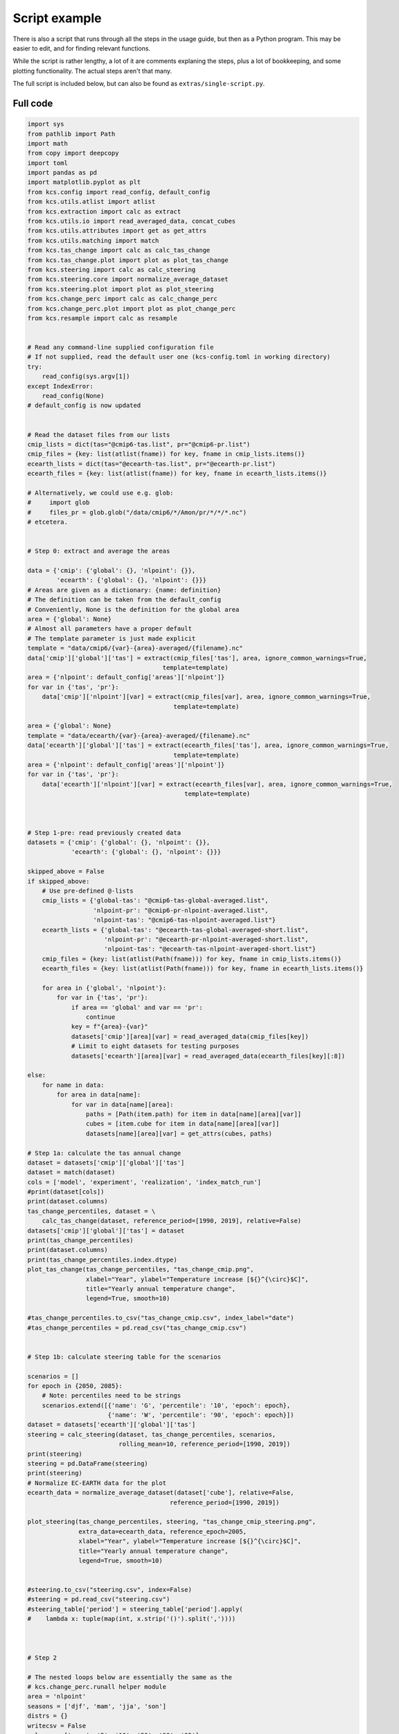 .. _example-script:

Script example
==============

There is also a script that runs through all the steps in the usage
guide, but then as a Python program. This may be easier to edit, and
for finding relevant functions.

While the script is rather lengthy, a lot of it are comments explaning
the steps, plus a lot of bookkeeping, and some plotting
functionality. The actual steps aren't that many.

The full script is included below, but can also be found as
``extras/single-script.py``.


Full code
---------

.. code-block:: python

    import sys
    from pathlib import Path
    import math
    from copy import deepcopy
    import toml
    import pandas as pd
    import matplotlib.pyplot as plt
    from kcs.config import read_config, default_config
    from kcs.utils.atlist import atlist
    from kcs.extraction import calc as extract
    from kcs.utils.io import read_averaged_data, concat_cubes
    from kcs.utils.attributes import get as get_attrs
    from kcs.utils.matching import match
    from kcs.tas_change import calc as calc_tas_change
    from kcs.tas_change.plot import plot as plot_tas_change
    from kcs.steering import calc as calc_steering
    from kcs.steering.core import normalize_average_dataset
    from kcs.steering.plot import plot as plot_steering
    from kcs.change_perc import calc as calc_change_perc
    from kcs.change_perc.plot import plot as plot_change_perc
    from kcs.resample import calc as resample


    # Read any command-line supplied configuration file
    # If not supplied, read the default user one (kcs-config.toml in working directory)
    try:
        read_config(sys.argv[1])
    except IndexError:
        read_config(None)
    # default_config is now updated


    # Read the dataset files from our lists
    cmip_lists = dict(tas="@cmip6-tas.list", pr="@cmip6-pr.list")
    cmip_files = {key: list(atlist(fname)) for key, fname in cmip_lists.items()}
    ecearth_lists = dict(tas="@ecearth-tas.list", pr="@ecearth-pr.list")
    ecearth_files = {key: list(atlist(fname)) for key, fname in ecearth_lists.items()}

    # Alternatively, we could use e.g. glob:
    #     import glob
    #     files_pr = glob.glob("/data/cmip6/*/Amon/pr/*/*/*.nc")
    # etcetera.


    # Step 0: extract and average the areas

    data = {'cmip': {'global': {}, 'nlpoint': {}},
            'ecearth': {'global': {}, 'nlpoint': {}}}
    # Areas are given as a dictionary: {name: definition}
    # The definition can be taken from the default_config
    # Conveniently, None is the definition for the global area
    area = {'global': None}
    # Almost all parameters have a proper default
    # The template parameter is just made explicit
    template = "data/cmip6/{var}-{area}-averaged/{filename}.nc"
    data['cmip']['global']['tas'] = extract(cmip_files['tas'], area, ignore_common_warnings=True,
                                         template=template)
    area = {'nlpoint': default_config['areas']['nlpoint']}
    for var in {'tas', 'pr'}:
        data['cmip']['nlpoint'][var] = extract(cmip_files[var], area, ignore_common_warnings=True,
                                            template=template)

    area = {'global': None}
    template = "data/ecearth/{var}-{area}-averaged/{filename}.nc"
    data['ecearth']['global']['tas'] = extract(ecearth_files['tas'], area, ignore_common_warnings=True,
                                            template=template)
    area = {'nlpoint': default_config['areas']['nlpoint']}
    for var in {'tas', 'pr'}:
        data['ecearth']['nlpoint'][var] = extract(ecearth_files[var], area, ignore_common_warnings=True,
                                               template=template)



    # Step 1-pre: read previously created data
    datasets = {'cmip': {'global': {}, 'nlpoint': {}},
                'ecearth': {'global': {}, 'nlpoint': {}}}

    skipped_above = False
    if skipped_above:
        # Use pre-defined @-lists
        cmip_lists = {'global-tas': "@cmip6-tas-global-averaged.list",
                      'nlpoint-pr': "@cmip6-pr-nlpoint-averaged.list",
                      'nlpoint-tas': "@cmip6-tas-nlpoint-averaged.list"}
        ecearth_lists = {'global-tas': "@ecearth-tas-global-averaged-short.list",
                         'nlpoint-pr': "@ecearth-pr-nlpoint-averaged-short.list",
                         'nlpoint-tas': "@ecearth-tas-nlpoint-averaged-short.list"}
        cmip_files = {key: list(atlist(Path(fname))) for key, fname in cmip_lists.items()}
        ecearth_files = {key: list(atlist(Path(fname))) for key, fname in ecearth_lists.items()}

        for area in {'global', 'nlpoint'}:
            for var in {'tas', 'pr'}:
                if area == 'global' and var == 'pr':
                    continue
                key = f"{area}-{var}"
                datasets['cmip'][area][var] = read_averaged_data(cmip_files[key])
                # Limit to eight datasets for testing purposes
                datasets['ecearth'][area][var] = read_averaged_data(ecearth_files[key][:8])

    else:
        for name in data:
            for area in data[name]:
                for var in data[name][area]:
                    paths = [Path(item.path) for item in data[name][area][var]]
                    cubes = [item.cube for item in data[name][area][var]]
                    datasets[name][area][var] = get_attrs(cubes, paths)

    # Step 1a: calculate the tas annual change
    dataset = datasets['cmip']['global']['tas']
    dataset = match(dataset)
    cols = ['model', 'experiment', 'realization', 'index_match_run']
    #print(dataset[cols])
    print(dataset.columns)
    tas_change_percentiles, dataset = \
        calc_tas_change(dataset, reference_period=[1990, 2019], relative=False)
    datasets['cmip']['global']['tas'] = dataset
    print(tas_change_percentiles)
    print(dataset.columns)
    print(tas_change_percentiles.index.dtype)
    plot_tas_change(tas_change_percentiles, "tas_change_cmip.png",
                    xlabel="Year", ylabel="Temperature increase [${}^{\circ}$C]",
                    title="Yearly annual temperature change",
                    legend=True, smooth=10)

    #tas_change_percentiles.to_csv("tas_change_cmip.csv", index_label="date")
    #tas_change_percentiles = pd.read_csv("tas_change_cmip.csv")


    # Step 1b: calculate steering table for the scenarios

    scenarios = []
    for epoch in {2050, 2085}:
        # Note: percentiles need to be strings
        scenarios.extend([{'name': 'G', 'percentile': '10', 'epoch': epoch},
                          {'name': 'W', 'percentile': '90', 'epoch': epoch}])
    dataset = datasets['ecearth']['global']['tas']
    steering = calc_steering(dataset, tas_change_percentiles, scenarios,
                             rolling_mean=10, reference_period=[1990, 2019])
    print(steering)
    steering = pd.DataFrame(steering)
    print(steering)
    # Normalize EC-EARTH data for the plot
    ecearth_data = normalize_average_dataset(dataset['cube'], relative=False,
                                           reference_period=[1990, 2019])

    plot_steering(tas_change_percentiles, steering, "tas_change_cmip_steering.png",
                  extra_data=ecearth_data, reference_epoch=2005,
                  xlabel="Year", ylabel="Temperature increase [${}^{\circ}$C]",
                  title="Yearly annual temperature change",
                  legend=True, smooth=10)


    #steering.to_csv("steering.csv", index=False)
    #steering = pd.read_csv("steering.csv")
    #steering_table['period'] = steering_table['period'].apply(
    #    lambda x: tuple(map(int, x.strip('()').split(','))))



    # Step 2

    # The nested loops below are essentially the same as the
    # kcs.change_perc.runall helper module
    area = 'nlpoint'
    seasons = ['djf', 'mam', 'jja', 'son']
    distrs = {}
    writecsv = False
    columns = ['mean', '5', '10', '50', '90', '95']
    xlabels = ['ave', 'P05', 'P10', 'P50', 'P90', 'P95']

    for var in ['tas', 'pr']:
        relative = var == 'pr'
        if var == 'pr':
            text = 'prec'
            ylabel = "Change (%)"
        elif var == 'tas':
            text = 't2m'
            ylabel = r"Change (${}^{\circ}$C)"

        distrs[var] = {}
        dataset = datasets['cmip'][area][var]
        dataset = match(dataset)
        cmip_dataset = concat_cubes(dataset)

        ecearth_dataset = datasets['ecearth'][area][var]

        for epoch, steering_group in steering.groupby('epoch'):
            distrs[var][epoch] = {}
            period = epoch - 15 + 1, epoch + 15

            for season in seasons:
                perc_distr, perc = calc_change_perc(dataset.copy(), season, period,
                                                    relative=relative, reference_period=[1990, 2019])
                # Save the CMIP percentile distributions for later
                distrs[var][epoch][season] = perc_distr
                if writecsv:
                    filename = f"{var}_{epoch}_{season}_perc_distr.csv"
                    perc_distr.to_csv(filename, index=True)
                    filename = f"{var}_{epoch}_{season}_perc.csv"
                    perc.to_csv(filename, index=True)

                scenarios = {}
                for _, row in steering_group.iterrows():
                    data = ecearth_dataset.copy()
                    name = row['name'].rstrip('0123456789')  # remove the year part
                    period = row['period']  # Matched EC-EARTH period
                    print(period)
                    _, scenarios[name] = calc_change_perc(data, season, period, relative=relative,
                                                          reference_period=[1990, 2019])
                    if writecsv:
                        filename = f"{var}_{epoch}_{season}_{name}_perc.csv"
                        scenarios[name].to_csv(filename, index=False)


                labels = {
                    'title': '',
                    'text': text,
                    'y': ylabel,
                    'x': '',
                    'epoch': epoch,
                }
                plot_change_perc(perc_distr, labels, limits=None, columns=columns, xlabels=xlabels,
                                 scenarios=scenarios)
                plt.tight_layout()
                filename = f"{var}_{epoch}_{season}.png"
                plt.savefig(filename, bbox_inches='tight')


    from pprint import pprint
    pprint(distrs)


    # Step 3: resample the EC-EARTH data

    # Concatenate tas & pr, since we'll need both in resampling step 2
    dataset = pd.concat([datasets['ecearth']['nlpoint'][var] for var in ['tas', 'pr']])
    print(dataset.columns)
    print(dataset[['var', 'experiment', 'model']])

    # Update steering table with precipitation conditions for resampling 1
    steering = steering.rename(columns={'target year': 'epoch', 'resampling period': 'period',
                                        'name': 'scenario'})
    precip_table = pd.DataFrame({'subscenario': ['L', 'H'],
                                 'precip_change_per_t': [4, 8]})
    # must be a better way to create an outer product without inserting a random key
    steering['key'] = precip_table['key'] = 0
    table = pd.merge(steering, precip_table, on='key', how='outer').drop(columns='key')
    # Update precipiation values with delta-t
    table['precip_change'] = table['model_delta_t'] * table['precip_change_per_t']
    # We should end up with nstep1 samples after this step
    nstep1 = 1000

    # Load the conditions for resampling step 2 from a config file
    # We could define them in code, but that would become quite lengthy
    with open('step2_conditions.toml') as fh:
        conditions = toml.load(fh)
    # transform the epoch keys to integer, since TOML only uses string keys
    conditions2 = deepcopy(conditions)
    for key in conditions:
        for prkey in conditions[key]:
            for epoch, value in conditions[key][prkey].items():
                conditions2[key][prkey][int(epoch)] = value
                del conditions2[key][prkey][epoch]
    conditions = conditions2
    from pprint import pprint
    pprint(conditions)

    # Number of final resampled datasets and penalties for resampling step 3
    nstep3 = 8
    penalties = {1: 0.0, 2: 0.0, 3: 1.0, 4: 3.0}
    # fill up the penalties with inf to the number of resampled datasets
    for i in range(max(penalties.keys())+1, nstep3+1):
        penalties[i] = math.inf

    print(table)
    indices, diffs = resample(dataset, table, conditions, penalties,
                              nstep1=nstep1, nstep3=nstep3, nsections=6,
                              reference_period=[1990, 2019], relative=['pr'])

    for key in diffs:
        print(key)
        for var in diffs[key]:
            for season in diffs[key][var]:
                print(var, season)
                print(diffs[key][var][season])


    columns = ['mean', '5', '10', '50', '90', '95']
    xlabels = ['ave', 'P05', 'P10', 'P50', 'P90', 'P95']
    scenarios = {}
    for epoch in {2050, 2085}:
        scenarios[epoch] = {}
        for var in {'pr', 'tas'}:
            scenarios[epoch][var] = {}
            for season in seasons:
                scenarios[epoch][var][season] = {}
    for key, diff in diffs.items():
        epoch, scenario, pr_scenario = key
        epoch = int(epoch)
        for var in {'pr', 'tas'}:
            for season in seasons:
                scenarios[epoch][var][season][f"{scenario}_{pr_scenario}"] = diff[var][season]

    for key, value in diffs.items():
        epoch, scenario, pr_scenario = key
        epoch = int(epoch)
        for var, value2 in value.items():
            relative = var == 'pr'
            if var == 'pr':
                text = 'precip'
                ylabel = "Change (%)"
                ylimits = [-50, 50]
            elif var == 'tas':
                text = 't2m'
                ylabel = r"Change (${}^{\circ}$C)"
                ylimits = [-1, 5]
            for season, diff in value2.items():
                distr = distrs[var][epoch][season]
                labels = {
                    'title': '',
                    'text': f"{text}, {season}",
                    'y': ylabel,
                    'x': '',
                    'epoch': epoch,
                }
                plot_change_perc(distr, labels, limits=ylimits,
                                 columns=columns, xlabels=xlabels,
                                 scenarios=scenarios[epoch][var][season],
                                 only_scenario_mean=True)
                plt.tight_layout()
                filename = f"resampled_{var}_change_{epoch}_{season}_nlpoint.png"
                plt.savefig(filename, bbox_inches='tight')
                plt.close()

